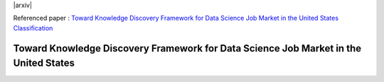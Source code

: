 |ResearchGate| |arxiv| |GitHublicense| |twitter|


Referenced paper : `Toward Knowledge Discovery Framework for Data Science Job Market in the United States
Classification <https://arxiv.org/abs/1805.01890>`__


Toward Knowledge Discovery Framework for Data Science Job Market in the United States
======================================================================================








.. |GitHublicense| image:: https://img.shields.io/badge/licence-GPL-blue.svg
   :target: ./LICENSE

.. |ResearchGate| image:: https://img.shields.io/badge/ResearchGate-RMDL-blue.svg?style=flat
   :target: https://www.researchgate.net/publication/352465534_Toward_Knowledge_Discovery_Framework_for_Data_Science_Job_Market_in_the_United_States

.. |twitter| image:: https://img.shields.io/twitter/url/http/shields.io.svg?style=social
    :target: https://twitter.com/intent/tweet?text=Toward%20Knowledge%20Discovery%20Framework%20for%20Data%20Science%20Job%20Market%20in%20the%20United%20States%0aGitHub:&url=https://github.com/mojtaba-Hsafa/project-data-science-jobs&hashtags=Job,market,DataScientists,MachineLearning,USA,
